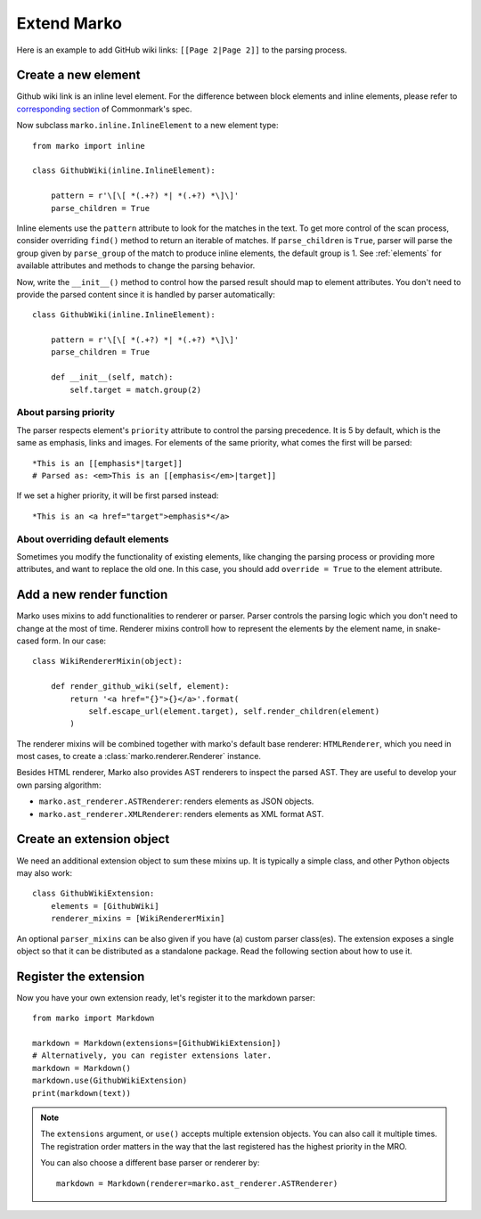 Extend Marko
============

Here is an example to add GitHub wiki links: ``[[Page 2|Page 2]]`` to the parsing process.

Create a new element
--------------------

Github wiki link is an inline level element. For the difference between block elements and inline elements,
please refer to `corresponding section <https://spec.commonmark.org/0.28/#container-blocks-and-leaf-blocks>`_ of Commonmark's spec.

Now subclass ``marko.inline.InlineElement`` to a new element type::

    from marko import inline

    class GithubWiki(inline.InlineElement):

        pattern = r'\[\[ *(.+?) *| *(.+?) *\]\]'
        parse_children = True

Inline elements use the ``pattern`` attribute to look for the matches in the text. To get more control of the scan process,
consider overriding ``find()`` method to return an iterable of matches. If ``parse_children`` is ``True``, parser will parse the group
given by ``parse_group`` of the match to produce inline elements, the default group is 1. See :ref:`elements` for available attributes
and methods to change the parsing behavior.

Now, write the ``__init__()`` method to control how the parsed result should map to element attributes.
You don't need to provide the parsed content since it is handled by parser automatically::

    class GithubWiki(inline.InlineElement):

        pattern = r'\[\[ *(.+?) *| *(.+?) *\]\]'
        parse_children = True

        def __init__(self, match):
            self.target = match.group(2)

About parsing priority
++++++++++++++++++++++

The parser respects element's ``priority`` attribute to control the parsing precedence. It is 5 by default, which is the same as emphasis, links and images.
For elements of the same priority, what comes the first will be parsed::

    *This is an [[emphasis*|target]]
    # Parsed as: <em>This is an [[emphasis</em>|target]]

If we set a higher priority, it will be first parsed instead::

    *This is an <a href="target">emphasis*</a>

About overriding default elements
+++++++++++++++++++++++++++++++++

Sometimes you modify the functionality of existing elements, like changing the parsing process or providing more attributes, and want to replace the old one.
In this case, you should add ``override = True`` to the element attribute.

Add a new render function
-------------------------

Marko uses mixins to add functionalities to renderer or parser. Parser controls the parsing logic which you don't need
to change at the most of time. Renderer mixins controll how to represent the elements by the element name, in snake-cased form.
In our case::

    class WikiRendererMixin(object):

        def render_github_wiki(self, element):
            return '<a href="{}">{}</a>'.format(
                self.escape_url(element.target), self.render_children(element)
            )

The renderer mixins will be combined together with marko's default base renderer: ``HTMLRenderer``,
which you need in most cases, to create a :class:`marko.renderer.Renderer` instance.

Besides HTML renderer, Marko also provides AST renderers to inspect the parsed AST.
They are useful to develop your own parsing algorithm:

* ``marko.ast_renderer.ASTRenderer``: renders elements as JSON objects.
* ``marko.ast_renderer.XMLRenderer``: renders elements as XML format AST.

Create an extension object
--------------------------

We need an additional extension object to sum these mixins up. It is typically a simple class,
and other Python objects may also work::

    class GithubWikiExtension:
        elements = [GithubWiki]
        renderer_mixins = [WikiRendererMixin]

An optional ``parser_mixins`` can be also given if you have (a) custom parser class(es).
The extension exposes a single object so that it can be distributed as a standalone package. Read the following section about
how to use it.

Register the extension
----------------------

Now you have your own extension ready, let's register it to the markdown parser::

    from marko import Markdown

    markdown = Markdown(extensions=[GithubWikiExtension])
    # Alternatively, you can register extensions later.
    markdown = Markdown()
    markdown.use(GithubWikiExtension)
    print(markdown(text))

.. note::

    The ``extensions`` argument, or ``use()`` accepts multiple extension objects.
    You can also call it multiple times. The registration order matters in the way that
    the last registered has the highest priority in the MRO.

    You can also choose a different base parser or renderer by::

        markdown = Markdown(renderer=marko.ast_renderer.ASTRenderer)
